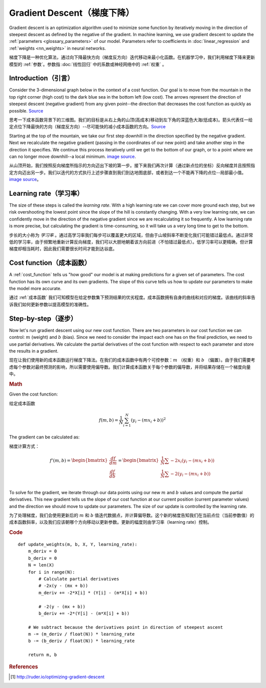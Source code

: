 .. _gradient_descent:

===========================
Gradient Descent（梯度下降）
===========================

Gradient descent is an optimization algorithm used to minimize some function by iteratively moving in the direction of steepest descent as defined by the negative of the gradient. In machine learning, we use gradient descent to update the :ref:`parameters <glossary_parameters>` of our model. Parameters refer to coefficients in :doc:`linear_regression` and :ref:`weights <nn_weights>` in neural networks.

梯度下降是一种优化算法，通过向下降最快方向（梯度反方向）迭代移动来最小化函数。在机器学习中，我们利用梯度下降来更新模型的 :ref:`参数`。参数指 :doc:`线性回归` 中的系数或神经网络中的 :ref:`权重` 。


Introduction（引言）
===================

Consider the 3-dimensional graph below in the context of a cost function. Our goal is to move from the mountain in the top right corner (high cost) to the dark blue sea in the bottom left (low cost). The arrows represent the direction of steepest descent (negative gradient) from any given point--the direction that decreases the cost function as quickly as possible. `Source <http://www.adalta.it/Pages/-GoldenSoftware-Surfer-010.asp>`_

思考一下成本函数背景下的三维图。我们的目标是从右上角的山顶(高成本)移动到左下角的深蓝色大海(低成本)。箭头代表任一给定点位下降最快的方向（梯度反方向）--尽可能快的减小成本函数的方向。`Source <http://www.adalta.it/Pages/-GoldenSoftware-Surfer-010.asp>`_

.. image:: images/gradient_descent.png
    :align: center

Starting at the top of the mountain, we take our first step downhill in the direction specified by the negative gradient. Next we recalculate the negative gradient (passing in the coordinates of our new point) and take another step in the direction it specifies. We continue this process iteratively until we get to the bottom of our graph, or to a point where we can no longer move downhill--a local minimum. `image source <https://youtu.be/5u0jaA3qAGk>`_.

从山顶开始，我们按照反向梯度所指示的方向迈出下坡的第一步。接下来我们再次计算（通过新点位的坐标）反向梯度并且按照指定方向迈出另一步。我们以迭代的方式执行上述步骤直到我们到达地图底部，或者到达一个不能再下降的点位--局部最小值。 `image source <https://youtu.be/5u0jaA3qAGk>`_。



.. image:: images/gradient_descent_demystified.png
    :align: center

Learning rate（学习率）
======================

The size of these steps is called the *learning rate*. With a high learning rate we can cover more ground each step, but we risk overshooting the lowest point since the slope of the hill is constantly changing. With a very low learning rate, we can confidently move in the direction of the negative gradient since we are recalculating it so frequently. A low learning rate is more precise, but calculating the gradient is time-consuming, so it will take us a very long time to get to the bottom.

步长的大小称为 *学习率* 。通过高学习率我们每步可以覆盖更大的区域，但由于山坡斜率不断变化我们可能错过最低点。通过非常低的学习率，由于频繁地重新计算反向梯度，我们可以大胆地朝着该方向前进（不怕错过最低点）。低学习率可以更精确，但计算梯度却相当耗时，因此我们需要很长时间才能到达谷底。


Cost function（成本函数）
========================

A :ref:`cost_function` tells us "how good" our model is at making predictions for a given set of parameters. The cost function has its own curve and its own gradients. The slope of this curve tells us how to update our parameters to make the model more accurate.

通过 :ref:`成本函数` 我们可知模型在给定参数集下预测结果的优劣程度。成本函数拥有自身的曲线和对应的梯度。该曲线的斜率告诉我们如何更新参数以提高模型的准确性。


Step-by-step（逐步）
===================

Now let's run gradient descent using our new cost function. There are two parameters in our cost function we can control: :math:`m` (weight) and :math:`b` (bias). Since we need to consider the impact each one has on the final prediction, we need to use partial derivatives. We calculate the partial derivatives of the cost function with respect to each parameter and store the results in a gradient.

现在让我们使用新的成本函数运行梯度下降法。在我们的成本函数中有两个可控参数：:math:`m` （权重）和 :math:`b` （偏置）。由于我们需要考虑每个参数对最终预测的影响，所以需要使用偏导数。我们计算成本函数关于每个参数的偏导数，并将结果存储在一个梯度向量中。

.. rubric:: Math

Given the cost function:

给定成本函数

.. math::

  f(m,b) =  \frac{1}{N} \sum_{i=1}^{N} (y_i - (mx_i + b))^2

The gradient can be calculated as:

梯度计算方式：

.. math::

  f'(m,b) =
     \begin{bmatrix}
       \frac{df}{dm}\\
       \frac{df}{db}\\
      \end{bmatrix}
  =
     \begin{bmatrix}
       \frac{1}{N} \sum -2x_i(y_i - (mx_i + b)) \\
       \frac{1}{N} \sum -2(y_i - (mx_i + b)) \\
      \end{bmatrix}

To solve for the gradient, we iterate through our data points using our new :math:`m` and :math:`b` values and compute the partial derivatives. This new gradient tells us the slope of our cost function at our current position (current parameter values) and the direction we should move to update our parameters. The size of our update is controlled by the learning rate.

为了处理梯度，我们会使用更新后的 :math:`m` 和 :math:`b` 值迭代数据点，并计算偏导数。这个新的梯度告知我们在当前点位（当前参数值）的成本函数斜率，以及我们应该朝哪个方向移动以更新参数。更新的幅度则由学习率（learning rate）控制。

.. rubric:: Code

::

  def update_weights(m, b, X, Y, learning_rate):
      m_deriv = 0
      b_deriv = 0
      N = len(X)
      for i in range(N):
          # Calculate partial derivatives
          # -2x(y - (mx + b))
          m_deriv += -2*X[i] * (Y[i] - (m*X[i] + b))

          # -2(y - (mx + b))
          b_deriv += -2*(Y[i] - (m*X[i] + b))

      # We subtract because the derivatives point in direction of steepest ascent
      m -= (m_deriv / float(N)) * learning_rate
      b -= (b_deriv / float(N)) * learning_rate

      return m, b


.. rubric:: References

.. [1] http://ruder.io/optimizing-gradient-descent
